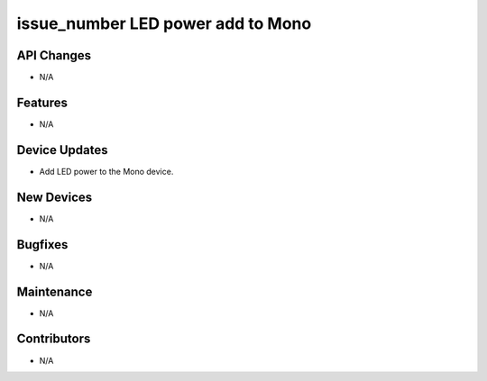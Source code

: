 issue_number LED power add to Mono
#################

API Changes
-----------
- N/A

Features
--------
- N/A

Device Updates
--------------
- Add LED power to the Mono device.

New Devices
-----------
- N/A

Bugfixes
--------
- N/A

Maintenance
-----------
- N/A

Contributors
------------
- N/A
